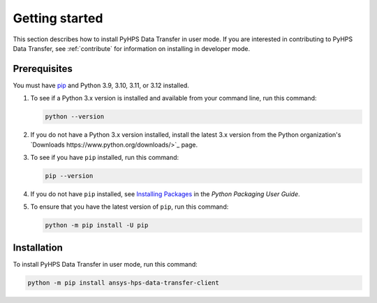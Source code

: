 .. _getting_started:

Getting started
===============

This section describes how to install PyHPS Data Transfer in user mode. If you are interested in contributing
to PyHPS Data Transfer, see :ref:`contribute` for information on installing in developer mode.

Prerequisites
-------------

You must have pip_ and Python 3.9, 3.10, 3.11, or 3.12 installed.

#. To see if a Python 3.x version is installed and available from your command line,
   run this command:

   .. code::

       python --version

#. If you do not have a Python 3.x version installed, install the latest 3.x version from the
   Python organization's `Downloads https://www.python.org/downloads/>`_ page.

#. To see if you have ``pip`` installed, run this command:

   .. code::

       pip --version

#. If you do not have ``pip`` installed, see `Installing Packages <https://packaging.python.org/tutorials/installing-packages/>`_
   in the *Python Packaging User Guide*.

#. To ensure that you have the latest version of ``pip``, run this command:

   .. code::

       python -m pip install -U pip


Installation
------------

To install PyHPS Data Transfer in user mode, run this command:

.. code:: bash

    python -m pip install ansys-hps-data-transfer-client

.. LINKS AND REFERENCES
.. _pip: https://pypi.org/project/pip/